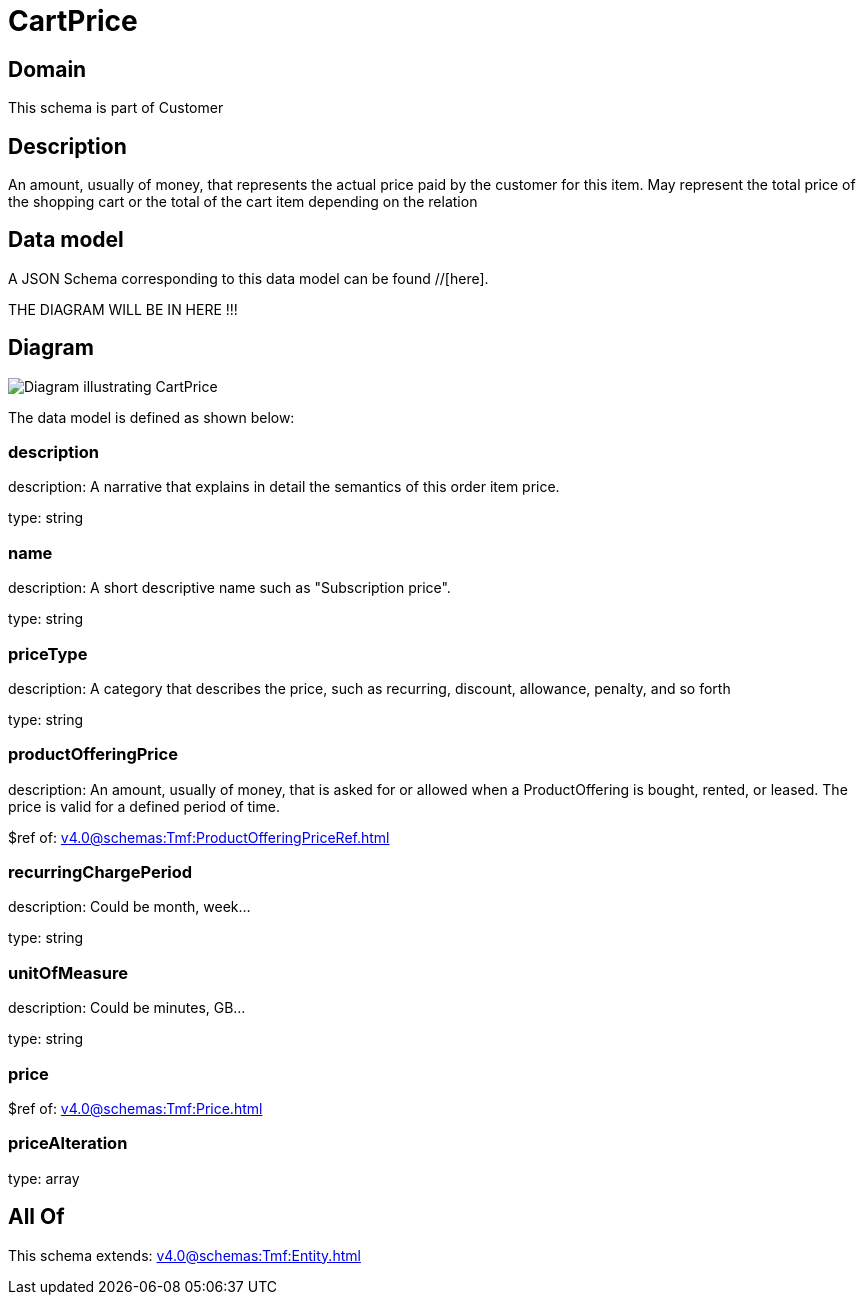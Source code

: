 = CartPrice

[#domain]
== Domain

This schema is part of Customer

[#description]
== Description
An amount, usually of money, that represents the actual price paid by the customer for this item. May represent the total price of the shopping cart or the total of the cart item depending on the relation


[#data_model]
== Data model

A JSON Schema corresponding to this data model can be found //[here].

THE DIAGRAM WILL BE IN HERE !!!

[#diagram]
== Diagram
image::Resource_CartPrice.png[Diagram illustrating CartPrice]


The data model is defined as shown below:


=== description
description: A narrative that explains in detail the semantics of this order item price.

type: string


=== name
description: A short descriptive name such as &quot;Subscription price&quot;.

type: string


=== priceType
description: A category that describes the price, such as recurring, discount, allowance, penalty, and so forth

type: string


=== productOfferingPrice
description: An amount, usually of money, that is asked for or allowed when a ProductOffering is bought, rented, or leased. The price is valid for a defined period of time.

$ref of: xref:v4.0@schemas:Tmf:ProductOfferingPriceRef.adoc[]


=== recurringChargePeriod
description: Could be month, week...

type: string


=== unitOfMeasure
description: Could be minutes, GB...

type: string


=== price
$ref of: xref:v4.0@schemas:Tmf:Price.adoc[]


=== priceAlteration
type: array


[#all_of]
== All Of

This schema extends: xref:v4.0@schemas:Tmf:Entity.adoc[]
